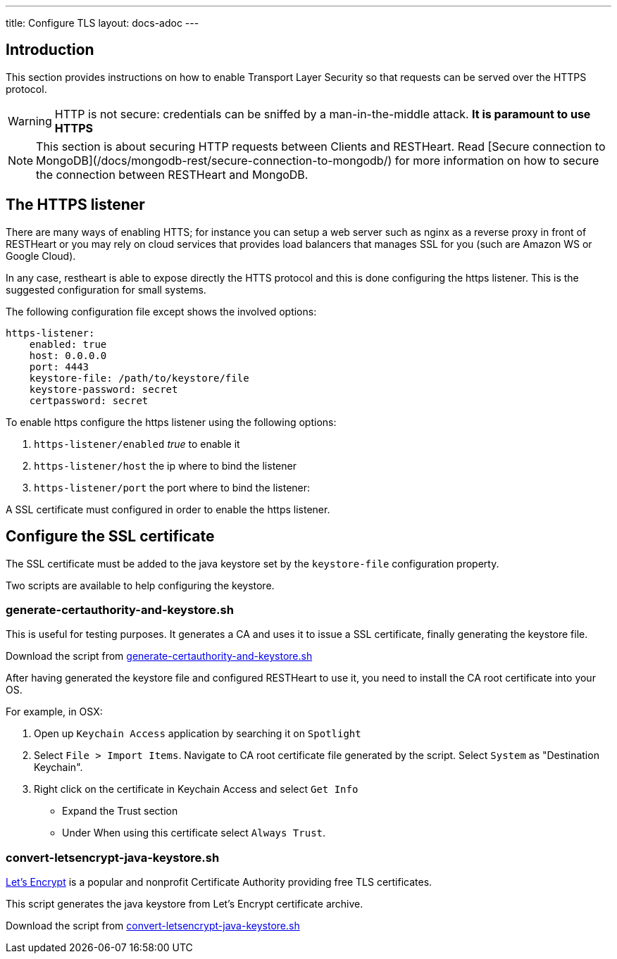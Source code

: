 ---
title: Configure TLS
layout: docs-adoc
---

== Introduction

This section provides instructions on how to enable Transport Layer Security so that requests can be served over the HTTPS protocol.

WARNING: HTTP is not secure: credentials can be sniffed by a man-in-the-middle attack. **It is paramount to use HTTPS**

NOTE: This section is about securing HTTP requests between Clients and RESTHeart. Read [Secure connection to MongoDB](/docs/mongodb-rest/secure-connection-to-mongodb/) for more information on how to secure the connection between RESTHeart and MongoDB.

== The HTTPS listener

There are many ways of enabling HTTS; for instance you can setup a web server such as nginx as a reverse proxy in front of RESTHeart or you may rely on cloud services that provides load balancers that manages SSL for you (such are Amazon WS or Google Cloud).

In any case, restheart is able to expose directly the HTTS protocol and this is done configuring the https listener. This is the suggested configuration for small systems.

The following configuration file except shows the involved options:

[source,bash]
----
https-listener:
    enabled: true
    host: 0.0.0.0
    port: 4443
    keystore-file: /path/to/keystore/file
    keystore-password: secret
    certpassword: secret
----

To enable https configure the https listener using the following options:

1.  `https-listener/enabled` _true_ to enable it
2.  `https-listener/host` the ip where to bind the listener
3.  `https-listener/port` the port where to bind the listener:

A SSL certificate must configured in order to enable the https listener.

== Configure the SSL certificate

The SSL certificate must be added to the java keystore set by the `keystore-file` configuration property.

Two scripts are available to help configuring the keystore.

=== generate-certauthority-and-keystore.sh

This is useful for testing purposes. It generates a CA and uses it to issue a SSL certificate, finally generating the keystore file.

Download the script from link:https://raw.githubusercontent.com/SoftInstigate/restheart/master/core/bin/generate-certauthority-and-keystore.sh[generate-certauthority-and-keystore.sh]

After having generated the keystore file and configured RESTHeart to use it, you need to install the CA root certificate into your OS.

For example, in OSX:

1. Open up `Keychain Access` application by searching it on `Spotlight`
2. Select `File > Import Items`. Navigate to CA root certificate file generated by the script. Select `System` as "Destination Keychain".
3. Right click on the certificate in Keychain Access and select `Get Info`
    - Expand the Trust section
    - Under When using this certificate select `Always Trust`.

=== convert-letsencrypt-java-keystore.sh

https://letsencrypt.org[Let's Encrypt] is a popular and nonprofit Certificate Authority providing free TLS certificates.

This script generates the java keystore from Let's Encrypt certificate archive.

Download the script from https://raw.githubusercontent.com/SoftInstigate/restheart/master/core/bin/convert-letsencrypt-java-keystore.sh[convert-letsencrypt-java-keystore.sh]
